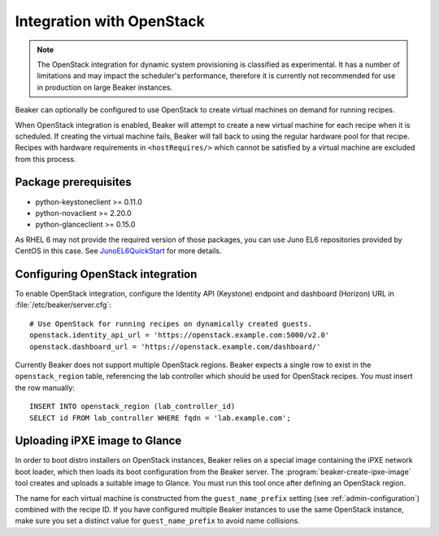 .. _ovirt:
.. _openstack:

Integration with OpenStack
==========================

.. note::

   The OpenStack integration for dynamic system provisioning is classified as
   experimental. It has a number of limitations and may impact the scheduler's 
   performance, therefore it is currently not recommended for use in production 
   on large Beaker instances.

Beaker can optionally be configured to use OpenStack to create
virtual machines on demand for running recipes.

When OpenStack integration is enabled, Beaker will attempt to create a new
virtual machine for each recipe when it is scheduled. If creating the virtual 
machine fails, Beaker will fall back to using the regular hardware
pool for that recipe. Recipes with hardware requirements in
``<hostRequires/>`` which cannot be satisfied by a virtual machine are
excluded from this process.

Package prerequisites 
---------------------

- python-keystoneclient >= 0.11.0
- python-novaclient >= 2.20.0
- python-glanceclient >= 0.15.0

As RHEL 6 may not provide the required version of those packages, you can use
Juno EL6 repositories provided by CentOS in this case. See
`JunoEL6QuickStart <https://wiki.centos.org/Cloud/OpenStack/JunoEL6QuickStart>`_
for more details.

Configuring OpenStack integration 
---------------------------------

To enable OpenStack integration, configure the Identity API (Keystone) endpoint
and dashboard (Horizon) URL in :file:`/etc/beaker/server.cfg`::

    # Use OpenStack for running recipes on dynamically created guests.
    openstack.identity_api_url = 'https://openstack.example.com:5000/v2.0'
    openstack.dashboard_url = 'https://openstack.example.com/dashboard/'

Currently Beaker does not support multiple OpenStack regions. Beaker expects 
a single row to exist in the ``openstack_region`` table, referencing the lab 
controller which should be used for OpenStack recipes. You must insert the row 
manually::

    INSERT INTO openstack_region (lab_controller_id)
    SELECT id FROM lab_controller WHERE fqdn = 'lab.example.com';

Uploading iPXE image to Glance
------------------------------

In order to boot distro installers on OpenStack instances, Beaker relies on 
a special image containing the iPXE network boot loader, which then loads its 
boot configuration from the Beaker server. The 
:program:`beaker-create-ipxe-image` tool creates and uploads a suitable image 
to Glance. You must run this tool once after defining an OpenStack region.

The name for each virtual machine is constructed from the ``guest_name_prefix`` 
setting (see :ref:`admin-configuration`) combined with the recipe ID. If you 
have configured multiple Beaker instances to use the same OpenStack instance, 
make sure you set a distinct value for ``guest_name_prefix`` to avoid name 
collisions.
